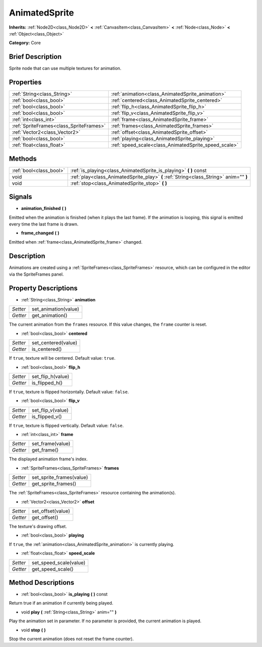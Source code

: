 .. Generated automatically by doc/tools/makerst.py in Godot's source tree.
.. DO NOT EDIT THIS FILE, but the AnimatedSprite.xml source instead.
.. The source is found in doc/classes or modules/<name>/doc_classes.

.. _class_AnimatedSprite:

AnimatedSprite
==============

**Inherits:** :ref:`Node2D<class_Node2D>` **<** :ref:`CanvasItem<class_CanvasItem>` **<** :ref:`Node<class_Node>` **<** :ref:`Object<class_Object>`

**Category:** Core

Brief Description
-----------------

Sprite node that can use multiple textures for animation.

Properties
----------

+-----------------------------------------+------------------------------------------------------+
| :ref:`String<class_String>`             | :ref:`animation<class_AnimatedSprite_animation>`     |
+-----------------------------------------+------------------------------------------------------+
| :ref:`bool<class_bool>`                 | :ref:`centered<class_AnimatedSprite_centered>`       |
+-----------------------------------------+------------------------------------------------------+
| :ref:`bool<class_bool>`                 | :ref:`flip_h<class_AnimatedSprite_flip_h>`           |
+-----------------------------------------+------------------------------------------------------+
| :ref:`bool<class_bool>`                 | :ref:`flip_v<class_AnimatedSprite_flip_v>`           |
+-----------------------------------------+------------------------------------------------------+
| :ref:`int<class_int>`                   | :ref:`frame<class_AnimatedSprite_frame>`             |
+-----------------------------------------+------------------------------------------------------+
| :ref:`SpriteFrames<class_SpriteFrames>` | :ref:`frames<class_AnimatedSprite_frames>`           |
+-----------------------------------------+------------------------------------------------------+
| :ref:`Vector2<class_Vector2>`           | :ref:`offset<class_AnimatedSprite_offset>`           |
+-----------------------------------------+------------------------------------------------------+
| :ref:`bool<class_bool>`                 | :ref:`playing<class_AnimatedSprite_playing>`         |
+-----------------------------------------+------------------------------------------------------+
| :ref:`float<class_float>`               | :ref:`speed_scale<class_AnimatedSprite_speed_scale>` |
+-----------------------------------------+------------------------------------------------------+

Methods
-------

+--------------------------+----------------------------------------------------------------------------------------+
| :ref:`bool<class_bool>`  | :ref:`is_playing<class_AnimatedSprite_is_playing>` **(** **)** const                   |
+--------------------------+----------------------------------------------------------------------------------------+
| void                     | :ref:`play<class_AnimatedSprite_play>` **(** :ref:`String<class_String>` anim="" **)** |
+--------------------------+----------------------------------------------------------------------------------------+
| void                     | :ref:`stop<class_AnimatedSprite_stop>` **(** **)**                                     |
+--------------------------+----------------------------------------------------------------------------------------+

Signals
-------

.. _class_AnimatedSprite_animation_finished:

- **animation_finished** **(** **)**

Emitted when the animation is finished (when it plays the last frame). If the animation is looping, this signal is emitted every time the last frame is drawn.

.. _class_AnimatedSprite_frame_changed:

- **frame_changed** **(** **)**

Emitted when :ref:`frame<class_AnimatedSprite_frame>` changed.

Description
-----------

Animations are created using a :ref:`SpriteFrames<class_SpriteFrames>` resource, which can be configured in the editor via the SpriteFrames panel.

Property Descriptions
---------------------

.. _class_AnimatedSprite_animation:

- :ref:`String<class_String>` **animation**

+----------+----------------------+
| *Setter* | set_animation(value) |
+----------+----------------------+
| *Getter* | get_animation()      |
+----------+----------------------+

The current animation from the ``frames`` resource. If this value changes, the ``frame`` counter is reset.

.. _class_AnimatedSprite_centered:

- :ref:`bool<class_bool>` **centered**

+----------+---------------------+
| *Setter* | set_centered(value) |
+----------+---------------------+
| *Getter* | is_centered()       |
+----------+---------------------+

If ``true``, texture will be centered. Default value: ``true``.

.. _class_AnimatedSprite_flip_h:

- :ref:`bool<class_bool>` **flip_h**

+----------+-------------------+
| *Setter* | set_flip_h(value) |
+----------+-------------------+
| *Getter* | is_flipped_h()    |
+----------+-------------------+

If ``true``, texture is flipped horizontally. Default value: ``false``.

.. _class_AnimatedSprite_flip_v:

- :ref:`bool<class_bool>` **flip_v**

+----------+-------------------+
| *Setter* | set_flip_v(value) |
+----------+-------------------+
| *Getter* | is_flipped_v()    |
+----------+-------------------+

If ``true``, texture is flipped vertically. Default value: ``false``.

.. _class_AnimatedSprite_frame:

- :ref:`int<class_int>` **frame**

+----------+------------------+
| *Setter* | set_frame(value) |
+----------+------------------+
| *Getter* | get_frame()      |
+----------+------------------+

The displayed animation frame's index.

.. _class_AnimatedSprite_frames:

- :ref:`SpriteFrames<class_SpriteFrames>` **frames**

+----------+--------------------------+
| *Setter* | set_sprite_frames(value) |
+----------+--------------------------+
| *Getter* | get_sprite_frames()      |
+----------+--------------------------+

The :ref:`SpriteFrames<class_SpriteFrames>` resource containing the animation(s).

.. _class_AnimatedSprite_offset:

- :ref:`Vector2<class_Vector2>` **offset**

+----------+-------------------+
| *Setter* | set_offset(value) |
+----------+-------------------+
| *Getter* | get_offset()      |
+----------+-------------------+

The texture's drawing offset.

.. _class_AnimatedSprite_playing:

- :ref:`bool<class_bool>` **playing**

If ``true``, the :ref:`animation<class_AnimatedSprite_animation>` is currently playing.

.. _class_AnimatedSprite_speed_scale:

- :ref:`float<class_float>` **speed_scale**

+----------+------------------------+
| *Setter* | set_speed_scale(value) |
+----------+------------------------+
| *Getter* | get_speed_scale()      |
+----------+------------------------+

Method Descriptions
-------------------

.. _class_AnimatedSprite_is_playing:

- :ref:`bool<class_bool>` **is_playing** **(** **)** const

Return true if an animation if currently being played.

.. _class_AnimatedSprite_play:

- void **play** **(** :ref:`String<class_String>` anim="" **)**

Play the animation set in parameter. If no parameter is provided, the current animation is played.

.. _class_AnimatedSprite_stop:

- void **stop** **(** **)**

Stop the current animation (does not reset the frame counter).

